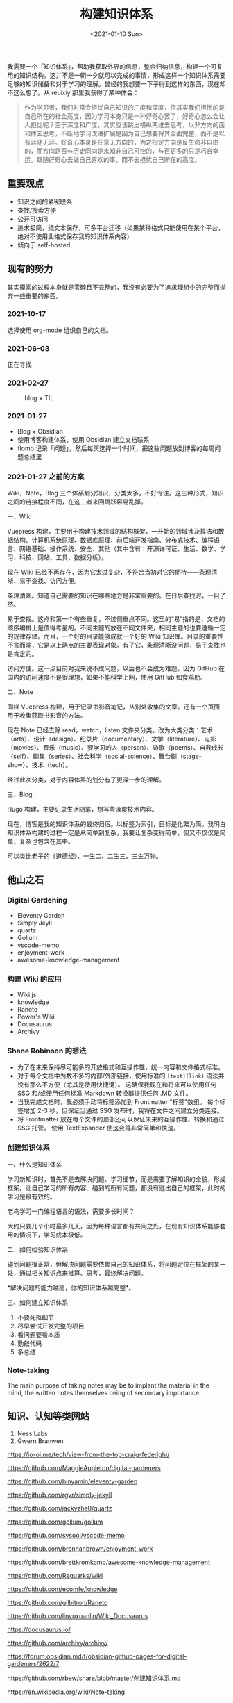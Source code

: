 #+TITLE: 构建知识体系
#+DATE: <2021-01-10 Sun>
#+TAGS[]: 随笔

我需要一个「知识体系」，帮助我获取外界的信息，整合归纳信息，构建一个可复用的知识结构。这并不是一朝一夕就可以完成的事情，形成这样一个知识体系需要足够的知识储备和对于学习的理解。曾经的我想要一下子得到这样的东西，现在却不这么想了。从 reuixiy 那里我获得了某种体会：

#+begin_quote
  作为学习者，我们时常会担忧自己知识的广度和深度，但其实我们担忧的是自己所在的社会高度，因为学习本身只是一种好奇心罢了，好奇心怎么会让人担忧呢？至于深度和广度，其实应该跳出横纵两维去思考，以非方向的面和体去思考，不断地学习改进扩展是因为自己想要将其全面完整，而不是以有涯随无涯。好奇心本身是任意无方向的，为之指定方向是反生命非自由的，而方向是否与历史同向是未知非自己可控的，与否更多的只是巧合幸运。跟随好奇心去做自己喜欢的事，而不去担忧自己所在的高度。
#+end_quote

** 重要观点
   :PROPERTIES:
   :CUSTOM_ID: 重要观点
   :END:

- 知识之间的紧密联系
- 查找/搜索方便
- 公开可访问
- 追求极简，纯文本保存，可多平台迁移（如果某种格式只能使用在某个平台，绝对不使用此格式保存我的知识体系内容）
- 倾向于 self-hosted

** 现有的努力
   :PROPERTIES:
   :CUSTOM_ID: 现有的努力
   :END:
其实摸索的过程本身就是零碎且不完整的，我没有必要为了追求理想中的完整而抛弃一些重要的东西。

*** 2021-10-17
    :PROPERTIES:
    :CUSTOM_ID: section
    :END:
选择使用 org-mode 组织自己的文档。

*** 2021-06-03
    :PROPERTIES:
    :CUSTOM_ID: section-1
    :END:
正在寻找

*** 2021-02-27
    :PROPERTIES:
    :CUSTOM_ID: section-2
    :END:
#+caption: blog + TIL
[[/blog.png]]

*** 2021-01-27
    :PROPERTIES:
    :CUSTOM_ID: section-3
    :END:

- Blog + Obsidian
- 使用博客构建体系，使用 Obsidian 建立文档联系
- flomo
  记录「问题」，然后每天选择一个时间，把这些问题放到博客的每周问题总结里

*** 2021-01-27 之前的方案
    :PROPERTIES:
    :CUSTOM_ID: 之前的方案
    :END:
Wiki，Note，Blog
三个体系划分知识，分类太多，不好专注。这三种形式，知识之间的链接程度不同，在这三者来回跳跃容易乱掉。

一、Wiki

Vuepress
构建，主要用于构建技术领域的结构框架，一开始的领域涉及算法和数据结构、计算机系统原理、数据库原理、前后端开发指南、分布式技术、编程语言、网络基础、操作系统、安全、其他（其中含有：开源许可证、生活、数学、学习、科技、网站、工具、数据分析）。

现在 Wiki
已经不再存在，因为它太过复杂，不符合当初对它的期待------条理清晰、易于查找、访问方便。

条理清晰。知道自己需要的知识在哪些地方是非常重要的。在日后查找时，一目了然。

易于查找。这点和第一个有些重复，不过侧重点不同。这里的“易”指的是，文档的顺序编排上是值得考量的。不同主题的放在不同文件夹，相同主题的也要遵循一定的规律存储。而且，一个好的目录能够成就一个好的
Wiki
知识库。目录的重要性不言而喻，它是以上两点的主要表现对象。有了它，条理清晰没问题，易于查找也是肯定的。

访问方便。这一点目前对我来说不成问题，以后也不会成为难题。因为 GitHub
在国内的访问速度不是很理想，如果不能科学上网，使用 GitHub 如食鸡肋。

二、Note

同样 Vuepress
构建，用于记录书影音笔记，从别处收集的文章。还有一个页面用于收集获取书影音的方法。

现在 Note 已经去除 read，watch，listen
文件夹分类。改为大类分类：艺术（arts）、设计（design）、纪录片（documentary）、文学（literature）、电影（movies）、音乐（music）、要学习的人（person）、诗歌（poems）、自我成长（self）、剧集（series）、社会科学（social-science）、舞台剧（stage-show）、技术（tech）。

经过此次分类，对于内容体系的划分有了更深一步的理解。

三、Blog

Hugo 构建，主要记录生活随笔，想写些深度技术内容。

现在，博客是我的知识体系的最终归宿。以标签为索引，目标是化繁为简。我明白知识体系构建的过程一定是从简单到复杂，我要让复杂变得简单，但又不仅仅是简单，复杂也包含在其中。

可以类比老子的《道德经》，一生二、二生三、三生万物。

** 他山之石

*** Digital Gardening
    :PROPERTIES:
    :CUSTOM_ID: digital-gardening2
    :END:

- Eleventy Garden
- Simply Jeyll
- quartz
- Gollum
- vscode-memo
- enjoyment-work
- awesome-knowledge-management

*** 构建 Wiki 的应用
    :PROPERTIES:
    :CUSTOM_ID: 构建-wiki-的应用
    :END:

- Wiki.js
- knowledge
- Raneto
- Power's Wiki
- Docusaurus
- Archivy

*** Shane Robinson 的想法
    :PROPERTIES:
    :CUSTOM_ID: shane-robinson-的想法3
    :END:

- 为了在未来保持尽可能多的开放格式和互操作性，统一内容和文件格式标准。
- 对于每个文档中为数不多的内部/外部链接，使用标准的 =[text](link)=
  语法并没有那么不方便（尤其是使用快捷键）。
  这确保我现在和将来可以使用任何 SSG 和/或使用任何标准 Markdown
  转换器提供任何 .MD 文件。
- 当我完成文档时，我必须手动将标签添加到 Frontmatter "标签"数组。
  每个标签增加 2-3 秒，但保证当通过 SSG
  发布时，我将在文件之间建立分类连接。
- 将 Frontmatter 放在每个文件的顶部还可以保证未来的互操作性、转换和通过
  SSG 托管。 使用 TextExpander 使这变得非常简单和快速。

*** 创建知识体系
    :PROPERTIES:
    :CUSTOM_ID: 创建知识体系4
    :END:
一、什么是知识体系

学习新知识时，首先不是去解决问题、学习细节，而是需要了解知识的全貌，形成框架。让自己学习的所有内容、碰到的所有问题，都没有逃出自己的框架，此时的学习是最有效的。

老鸟学习一门编程语言的语法，需要多长时间？

大约只要几个小时最多几天，因为每种语言都有共同之处，在现有知识体系能够套用的情况下，学习成本极低。

二、如何检验知识体系

碰到问题很正常，但解决问题需要依赖自己的知识体系，将问题定位在框架的某一处，通过相关知识点来推算、思考，最终解决问题。

*解决问题的能力越高，你的知识体系越完整*。

三、如何建立知识体系

1. 不要死抠细节
2. 尽早尝试开发完整的项目
3. 看问题要看本质
4. 勤敲代码
5. 多总结

*** Note-taking
    :PROPERTIES:
    :CUSTOM_ID: note-taking5
    :END:
The main purpose of taking notes may be to implant the material in the
mind, the written notes themselves being of secondary importance.

** 知识、认知等类网站
   :PROPERTIES:
   :CUSTOM_ID: 知识认知等类网站
   :END:

1. Ness Labs
2. Gwern Branwen

https://io-oi.me/tech/view-from-the-top-craig-federighi/

https://github.com/MaggieAppleton/digital-gardeners

https://github.com/binyamin/eleventy-garden

https://github.com/rgvr/simply-jekyll

https://github.com/jackyzha0/quartz

https://github.com/gollum/gollum

https://github.com/svsool/vscode-memo

https://github.com/brennanbrown/enjoyment-work

https://github.com/brettkromkamp/awesome-knowledge-management

https://github.com/Requarks/wiki

https://github.com/ecomfe/knowledge

https://github.com/gilbitron/Raneto

https://github.com/linyuxuanlin/Wiki_Docusaurus

https://docusaurus.io/

https://github.com/archivy/archivy/

https://forum.obsidian.md/t/obsidian-github-pages-for-digital-gardeners/2622/7

https://github.com/rbew/share/blob/master/创建知识体系.md

https://en.wikipedia.org/wiki/Note-taking

https://nesslabs.com/

https://www.gwern.net/
